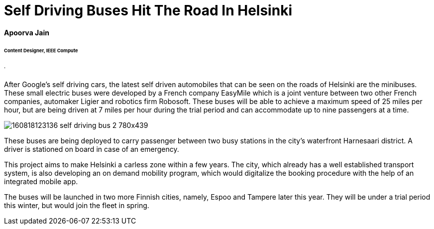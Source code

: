 = Self Driving Buses Hit The Road In Helsinki

==== Apoorva Jain
====== Content Designer, IEEE Compute
====== .
After Google’s self driving cars, the latest self driven automobiles that can be seen on the roads of Helsinki are the minibuses. These small electric buses were developed by a French company EasyMile which is a joint venture between two other French companies, automaker Ligier and robotics firm Robosoft. These buses will be able to achieve a maximum speed of 25 miles per hour, but are being driven at 7 miles per hour during the trial period and can accommodate up to nine passengers at a time.

image:http://i2.cdn.turner.com/money/dam/assets/160818123136-self-driving-bus-2-780x439.png[]

These buses are being deployed to carry passenger between two busy stations in the city’s waterfront Harnesaari district. A driver is stationed on board in case of an emergency.

This project aims to make Helsinki a carless zone within a few years. The city, which already has a well established transport system, is also developing an on demand mobility program, which would digitalize the booking procedure with the help of an integrated mobile app.

The buses will be launched in two more Finnish cities, namely, Espoo and Tampere later this year. They will be under a trial period this winter, but would join the fleet in spring.